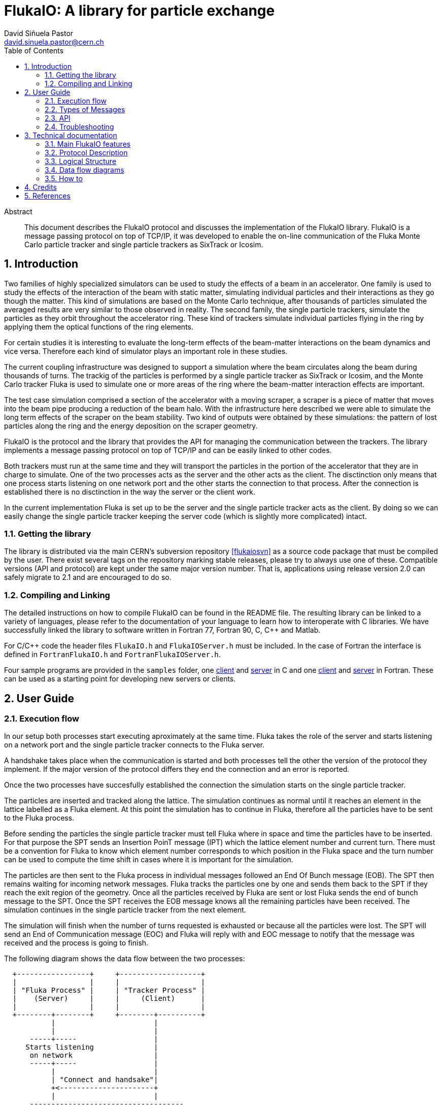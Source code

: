 FlukaIO: A library for particle exchange
========================================
:Author: David Siñuela Pastor
:Email: david.sinuela.pastor@cern.ch
:Revision: 3.0RC2
:toc2:
:icons:
:numbered:


[abstract]
.Abstract
--

This document describes the FlukaIO protocol and discusses the implementation of
the FlukaIO library. FlukaIO is a message passing protocol on top of TCP/IP, it
was developed to enable the on-line communication of the Fluka Monte Carlo
particle tracker and single particle trackers as SixTrack or Icosim.

--

== Introduction

Two families of highly specialized simulators can be used to study the effects
of a beam in an accelerator. One family is used to study the effects of the
interaction of the beam with static matter, simulating individual particles and
their interactions as they go though the matter. This kind of simulations are
based on the Monte Carlo technique, after thousands of particles simulated the
averaged results are very similar to those observed in reality. The second
family, the single particle trackers, simulate the particles as they orbit
throughout the accelerator ring. These kind of trackers simulate individual
particles flying in the ring by applying them the optical functions of the ring
elements.

For certain studies it is interesting to evaluate the long-term effects of the
beam-matter interactions on the beam dynamics and vice versa. Therefore each
kind of simulator plays an important role in these studies.

The current coupling infrastructure was designed to support a simulation where
the beam circulates along the beam during thousands of turns. The trackig of the
particles is performed by a single particle tracker as SixTrack or Icosim, and
the Monte Carlo tracker Fluka is used to simulate one or more areas of the ring
where the beam-matter interaction effects are important.

The test case simulation comprised a section of the accelerator with a moving
scraper, a scraper is a piece of matter that moves into the beam pipe producing
a reduction of the beam halo. With the infrastructure here described we were
able to simulate the long term effects of the scraper on the beam stability. Two
kind of outputs were obtained by these simulations: the pattern of lost
particles along the ring and the energy deposition on the scraper geometry.

FlukaIO is the protocol and the library that provides the API for managing the
communication between the trackers. The library implements a message passing
protocol on top of TCP/IP and can be easily linked to other codes.

Both trackers must run at the same time and they will transport the particles in
the portion of the accelerator that they are in charge to simulate. One of the
two processes acts as the server and the other acts as the client. The
disctinction only means that one process starts listening on one network port
and the other starts the connection to that process. After the connection is
established there is no disctinction in the way the server or the client work.

In the current implementation Fluka is set up to be the server and the single
particle tracker acts as the client. By doing so we can easily change the single
particle tracker keeping the server code (which is slightly more complicated)
intact.

=== Getting the library

The library is distributed via the main CERN's subversion repository
<<flukaiosvn>> as a source code package that must be compiled by the user.
There exist several tags on the repository marking stable releases, please try
to always use one of these. Compatible versions (API and protocol) are kept
under the same major version number. That is, applications using release version
2.0 can safely migrate to 2.1 and are encouraged to do so.

=== Compiling and Linking

The detailed instructions on how to compile FlukaIO can be found in the README
file. The resulting library can be linked to a variety of languages, please
refer to the documentation of your language to learn how to interoperate with C
libraries.  We have successfully linked the library to software written in
Fortran 77, Fortran 90, C, C++ and Matlab.

For C/C++ code the header files `FlukaIO.h` and `FlukaIOServer.h` must be
included. In the case of Fortran the interface is defined in `FortranFlukaIO.h`
and `FortranFlukaIOServer.h`.

Four sample programs are provided in the `samples` folder, one
link:../samples/ClientTest.c[client] and link:../samples/ServerTest.c[server] in
C and one link:../samples/fclient.f[client] and
link:../samples/fserver.f[server] in Fortran. These can be used as a starting
point for developing new servers or clients.

== User Guide

=== Execution flow

In our setup both processes start executing aproximately at the same time.
Fluka takes the role of the server and starts listening on a network port and
the single particle tracker connects to the Fluka server.

A handshake takes place when the communication is started and both processes
tell the other the version of the protocol they implement. If the major version
of the protocol differs they end the connection and an error is reported.

Once the two processes have succesfully established the connection the
simulation starts on the single particle tracker.

The particles are inserted and tracked along the lattice. The simulation
continues as normal until it reaches an element in the lattice labelled as a
Fluka element. At this point the simulation has to continue in Fluka, therefore
all the particles have to be sent to the Fluka process.

Before sending the particles the single particle tracker must tell Fluka where
in space and time the particles have to be inserted. For that purpose the SPT
sends an Insertion PoinT message (IPT) which the lattice element number and
current turn. There must be a convention for Fluka to know which element number
corresponds to which position in the Fluka space and the turn number can be used
to compute the time shift in cases where it is important for the simulation.

The particles are then sent to the Fluka process in individual messages followed
an End Of Bunch message (EOB). The SPT then remains waiting for incoming network
messages. Fluka tracks the particles one by one and sends them back to the SPT
if they reach the exit region of the geometry. Once all the particles received
by Fluka are sent or lost Fluka sends the end of bunch message to the SPT. Once
the SPT receives the EOB message knows all the remaining particles have been
received. The simulation continues in the single particle tracker from the next
element.

The simulation will finish when the number of turns requested is exhausted or
because all the particles were lost. The SPT will send an End of Communication
message (EOC) and Fluka will reply with and EOC message to notify that the
message was received and the process is going to finish.

The following diagram shows the data flow between the two processes:

["aafigure",format="png",aspect="0.5",scaledwidth="50%",foreground="#073763"]
----
  +-----------------+     +-------------------+
  |                 |     |                   |
  | "Fluka Process" |     | "Tracker Process" |
  |    (Server)     |     |     (Client)      |
  |                 |     |                   |
  +--------+--------+     +--------+----------+
	   |                       |
           |                       |
      -----+-----                  |
     Starts listening              |
      on network                   |
      -----+-----                  |
	   |                       |
	   | "Connect and handsake"|
	   +<----------------------+
           |                       |
      ------------------------------------
	   "Connection established"
      ------------------------------------
	   |                       |
	   |                       X Tracking
	   |                       X
	   |                       X
	   | "Insert pt 1, turn 1" |
	   +<----------------------+
	   |                       |
	   |     "Particle 1"      |
	   +<----------------------+
	   |                       |
	   |     "Particle 2"      |
	   +<----------------------+
	   |                       |
	   |         ...           |
	   |                       |
	   |                       |
	   |     "Particle n"      |
	   +<----------------------+
	   |                       |
	   |    "End of batch"     |
	   +<----------------------+
	   |                       |
  Tracking X                       |
	   X                       |
	   X                       |
	   |     "Particle 1"      |
	   +---------------------->+
	   |                       |
	   |     "Particle 2"      |
	   +---------------------->+
	   |                       |
	   |         ...           |
	   |                       |
	   |                       |
	   |     "Particle n'"     | "More (or less) than n particles"
	   +---------------------->+ "can be returned"
	   |                       |
	   |    "End of batch"     |
	   +---------------------->+
	   |                       |
      ------------------------------------
		"End of element"
      ------------------------------------
	   |                       X
	   |                       X
	   |                       X Tracking
	   |                       |
	   | "End of communication"|
	   +<----------------------+
	   |                       |
	   | "End of communication"|
	   +---------------------->+
	   |                       |
      ------------------------------------
	 "The communication is closed"
      ------------------------------------
	   |                       |
	   X                       X
----

Notice that the number of particles is always variable, not only particles can
be lost in the accelerator tracker or in the Fluka section but also new
particles can be generated in Fluka. Moreover, this processes can alter the
order of the particles sent back to the original process.

=== Types of Messages


*Particle Message*

A message containing the data of a particle:

 - id: particle id
 - gen: particle generation
 - weigth: statistical weigth
 - x: position in cm
 - y: position in cm
 - z: position in cm
 - tx: director cosine along the x axis
 - ty: director cosine along the y axis
 - tz: director cosine along the z axis
 - aa: mass number
 - zz: ion charge
 - m: rest mass in GeV/c^2
 - p: momentum in GeV/c
 - t: time shift with respect to reference particle

*End of batch*

A message specifying that all the particles of the current turn/batch have been
processed and sent.

*End of computation*

Tells the other side that is ready to finish the simulation, the other end
should then reply with an end of computation message and finish the process.

*Insertion point*

Usually sent from the tracker to the Fluka process, it contains the turn number
and the elemenet number, instructing Fluka where the upcoming batch of particles
has to be inserted.

As explained before, certain convention must exist among Fluka and the SPT,
Fluka must be able to know which position in the space corresponds to each of
the element identifiers.

=== API

The API is splitted in two major sections: the client API and the server API.
The client API is used by both the client and the server, while the server API
contains only those functions needed to start the server. Two equivalent APIs
are provided, one in C and the other in Fortran.  Since Fluka is implemented in
Fortran the Fortran interface is needed to use FlukaIO.

.Note
All the API functions return -1 in case of error, the return value of every call 
should always be checked.


==== Client API

===== Create the connection object

[source,c]
.C
----
flukaio_connection_t *flukaio_connect(const char *host, int port);
----

[source,fortran]
.Fortran
----
integer function ntconnect(host, port)
character(len=*) :: host
integer :: port
----

===== Connect to a FlukaIO server through host and port

This call connects the current process to a FlukaIO server and returns the
connection information. The connection should be opened at the initialization
phase of the program and closed before finishing the process.

[source,c]
.C
----
flukaio_connection_t *flukaio_connect(flukaio_connection_t *conn, const char *host, int port);
----

It returns a pointer to a new flukaio_connection_t structure that must be passed 
to all subsequent calls to the functions of the API.

As it is usually the first call to flukaio in the client code it is recommended
to use it like follows:

[source,c]
.C
----
flukaio_connection_t *conn = flukaio_connect(flukaio_conn(), "host", 1234);
----

[source,fortran]
.Fortran
----
integer function ntconnect(host, port)
character(len=*) :: host
integer :: port
----

In the case of Fortran the function returns an integer with the connection
identifier that should be passed to all the following calls to the API. If the
identifier is smaller than 0 an error occurred.


===== Disconnect

Closes the connection to the server and releases its resources. The connection
memory is freed inside the call.

[source,c]
.C
----
void flukaio_disconnect(flukaio_connection_t *conn);
----

[source,fortran]
.Fortran
----
integer function ntend(cid)
	integer :: cid
----


===== Configure connection read timeout

Two functions are provided to read incoming particles: read_message and
wait_message, the latter blocks the process until a message is received or an
error occurred. It can happen that the other end of the communication never
sends any message and therefore the process would keep waiting forever. This
timeout specifies the maximum amount of time a wait_message call should wait.

[source,c]
.C
----
int connection_set_read_timeout(flukaio_connection_t *conn, long timeout);
----

[source,fortran]
.Fortran
----
integer function ntrtimeout(cid, seconds)
	integer :: cid
	integer :: seconds
----


===== Configure connection write timeout

[source,c]
.C
----
int connection_set_write_timeout(flukaio_connection_t *conn, long timeout);
----

[source,fortran]
.Fortran
----
integer function ntwtimeout(cid, seconds)
	integer :: cid
	integer :: seconds
----


===== Send a particle

This call creates a particle message with the particle information provided and
saves it in the outgoing buffer. The particle information can be safely modified
immediately after calling this function.

In the case of C a particle_info_t pointer with the particle data must be passed
and in the case of Fortran all the particle properties must be passed as
arguments.

[source,c]
.C
----
ssize_t 
flukaio_send_particle(flukaio_connection_t *conn, const particle_info_t *part);
----

[source,fortran]
.Fortran
----
integer function ntsendp(cid, id, gen, wgt, x, y, z, tx, ty, tz, aa, zz, m, p, t)
	integer :: cid
	integer(kind=4) :: id
	integer(kind=4) :: gen
	real(kind=8) :: wgt
	real(kind=8) :: x
	real(kind=8) :: y
	real(kind=8) :: z
	real(kind=8) :: tx
	real(kind=8) :: ty
	real(kind=8) :: tz
	integer(kind=2) :: aa
	integer(kind=2) :: zz
	real(kind=8) :: m
	real(kind=8) :: p
	real(kind=8) :: t
----


===== Send End Of Batch message

End of turn message tells the other end that all the particles in the current
batch were sent.

[source,c]
.C
----
ssize_t flukaio_send_eob(flukaio_connection_t *conn);
----

[source,fortran]
.Fortran
----
integer function ntsendeob(cid)
	integer :: cid
----

===== Send Insertion Point

Tells the other end where the following particles should be inserted. It sends
an integer with the insertion point identifier and an integer with the turn
number.

[source,c]
.C
----
ssize_t flukaio_send_ipt(flukaio_connection_t *conn, uint32_t turn, uint32_t ipt);
----

[source,fortran]
.Fortran
----
integer function ntsendipt(cid, ipt, turn)
	integer :: cid
	integer(kind=4) :: ipt
	integer(kind=4) :: turn
----


===== Send End Of Computation message

Informs the other end that the simulation has finished.

[source,c]
.C
----
ssize_t flukaio_send_eoc(flukaio_connection_t *conn);
----

[source,fortran]
.Fortran
----
integer function ntsendeoc(cid)
	integer :: cid
----


===== Read a message (non-blocking)

Reads messages from the incoming buffer, if nothing was read from the network
returns -1, otherwise it returns the size of the read message.

[source,c]
.C
----
ssize_t 
flukaio_receive_message(flukaio_connection_t *conn, flukaio_message_t *msg);
----

Stores the incoming message in msg. The type of the message can be inspected by
looking at the msg.type field.

[source,fortran]
.Fortran
----
integer function ntrecv(cid, mtype, id, gen, wgt, x, y, z, tx, ty, tz, aa, zz, m, p, t)
	integer :: cid
	integer :: mtype
	integer(kind=4) :: id
	integer(kind=4) :: gen
	real(kind=8) :: wgt
	real(kind=8) :: x
	real(kind=8) :: y
	real(kind=8) :: z
	real(kind=8) :: tx
	real(kind=8) :: ty
	real(kind=8) :: tz
	integer(kind=2) :: aa
	integer(kind=2) :: zz
	real(kind=8) :: m
	real(kind=8) :: p
	real(kind=8) :: t
----

Stores the incoming message in the arguments, the type of the message is stored
in mtype.


===== Read a message (blocking)

If no message was received it blocks the application until a message arrives.
Returns -1 if an error occurred (the other end disconnected or the read
operation timed out).

[source,c]
.C
----
ssize_t 
flukaio_wait_message(flukaio_connection_t *conn, flukaio_message_t *msg);
----

Stores the incoming message in msg. The type of the message can be inspected by
looking at the msg.type field.

[source,fortran]
.Fortran
----
integer function ntwait(cid, mtype, id, gen, wgt, x, y, z, tx, ty, tz, aa, zz, m, p, t)
	integer :: cid
	integer :: mtype
	integer(kind=4) :: id
	integer(kind=4) :: gen
	real(kind=8) :: wgt
	real(kind=8) :: x
	real(kind=8) :: y
	real(kind=8) :: z
	real(kind=8) :: tx
	real(kind=8) :: ty
	real(kind=8) :: tz
	integer(kind=2) :: aa
	integer(kind=2) :: zz
	real(kind=8) :: m
	real(kind=8) :: p
	real(kind=8) :: t
----

Stores the incoming message in the arguments, the type of the message is stored
in mtype.


==== Server API

===== Create server object.

[source,c]
.C
----
flukaio_server_t* flukaio_server_create();
----

This creates a structure holding all server attributes. This structure has to be
used to call all other server operations.

[source,fortran]
.Fortran
----
integer function ntserver()
----

Returns the server identified to be used to all subsequetn calls.

===== Setup a server listening on port

Returns the assigned port or -1 if error.  The desired port can be specified in
the port argument, if 0 is provided the port will be randomly assigned by the
operating system.

[source,c]
.C
----
int flukaio_server_start(flukaio_server_t* server, unsigned int port);
----

[source,fortran]
.Fortran
----
integer function ntstart(sid, port)
	integer :: sid
	integer :: port
----

The first variable is the serverid obtained with ntserver().


===== Accept connection

Waits for a client connection and returns a structure with the connection
information.

[source,c]
.C
----
flukaio_connection_t *flukaio_server_accept(flukaio_server_t* server);
----

This returns the incoming connection object that can be used with the client
API.

[source,fortran]
.Fortran
----
integer function ntaccept(sid)
	integer :: sid
----

Returns a connection identifier if there was a connection, otherwise -1.


===== Shutdown server

Frees all server resources, stops listening for connections.

[source,c]
.C
----
int flukaio_server_shutdown(flukaio_server_t* server);
----

[source,fortran]
.Fortran
----
integer function ntshwnd()
	integer :: sid
----


===== Get server port

Returns the port number on which the server is listening.

[source,c]
.C
----
int flukaio_server_get_port(flukaio_server_t* server);
----

[source,fortran]
.Fortran
----
integer function ntgetport(sid)
	integer :: sid
----


=== Troubleshooting

The source code is distributed with a complete test suite under the folder
“tests”. In order to run the tests the CppUTest [1] test harness must be
correctly installed. If CppUTest is installed the test suite is executed and a
report is generated each time the code is compiled using make.

If something is failing please run the test suite and check that everything is
working as expected. If that is the case try to sniff the network connection
with `tcpdump`.


== Technical documentation

=== Main FlukaIO features

Although FlukaIO is meant to link Fluka to single particle tracking codes it has
been designed to be extensible, a small list of features follows:

 - Two equivalent APIs, the native C API and a compatibility layer for Fortran
   codes.
 - TCP/IP communication: enabling client/server architectures
 - Variable size messages to use minimum bandwidth
 - Extensible list of message types, implemented now: particle, end of turn, end
   of computation and insertion point
 - Buffered input and output to improve performance
 - Modular Object-Oriented architecture
 - Complete test-suite

=== Protocol Description

==== Message format

The messages have this common header format:

["aafigure",format="png",aspect="0.5",scaledwidth="50%"]
----
    0                    16         24
    +--------------------+----------+-----------------------------------+
    | size               | type     | data...                           |
    +--------------------+----------+-----------------------------------+
----

The header of the message contains the total size of the message in bytes
(unsigned integer: 2 bytes) and the type of message (unsigned integer: 1 byte),
3 bytes in total.

==== Types of Messages

The type field in a message can have one of these values:

 - *0 = ERR*: Error (used internally)
 - *1 = PART*: A message containing a particle
 - *2 = TURN*: End of turn message
 - *3 = END*: End of computation
 - *4 = CONF*: Configuration, reserved
 - *5 = IPT*: Insertion point

The message types and their meanings are not strictly defined, interpretation
depends on the application. Following definitions are just a guideline.

===== Error message

When the reads a message of type ERR means that the incoming message was not
recognised. It is used internally, but it is also the type of message that the
functions read_message and wait_message return when there is an error (in
addition to returning -1).

===== Particle message

Contains a particle in the data section, for more details read the header file
`include/ParticleInfo.h`:

["aafigure",format="png",aspect="0.5",scaledwidth="50%"]
----
    0                     16                     32
    +--------------------------------------------+
    | id: particle id                            |
    +--------------------------------------------+
    | gen: particle generation                   |
    +---------------------+----------------------+
    | "aa: mass number"   | "zz: ion charge"     |
    +---------------------+----------------------+
    | statistical weight: real number            |
    |                                            |
    +--------------------------------------------+
    | x: position in cm                          |
    |                                            |
    +--------------------------------------------+
    | y: position in cm                          |
    |                                            |
    +--------------------------------------------+
    | z: position in cm                          |
    |                                            |
    +--------------------------------------------+
    | tx: director cosine in x                   |
    |                                            |
    +--------------------------------------------+
    | ty: director cosine in y                   |
    |                                            |
    +--------------------------------------------+
    | tz: director cosine in z                   |
    |                                            |
    +--------------------------------------------+
    | "m: Rest mass (GeV/c^2)"                   |
    |                                            |
    +--------------------------------------------+
    | "p: Momentum (GeV/c)"                      |
    |                                            |
    +--------------------------------------------+
    | t: time shift with respect to ref. particle|
    |                                            |
    +--------------------------------------------+
----

===== End Of Batch message

Empty message communicating that all the particles were sent.

===== End Of Computation message

Informs the other end that computation was finished and must disconnect. Doesn’t 
contain any data.

===== Insertion point

Contains a 4 bytes unsigned integer with the insertion point number, and a 4
bytes unsigned integer with the turn number.

["aafigure",format="png",aspect="0.5",scaledwidth="50%"]
----
    0                     16                     32
    +--------------------------------------------+
    | idp: insertion point number                |
    +--------------------------------------------+
    | turn: turn number                          |
    +---------------------+----------------------+
----


=== Logical Structure

["aafigure",format="png",aspect="0.5",scaledwidth="50%",foreground="#073763"]
----
  +------------------+        +------------------------+
  |                  |        |                        |
  |  <<API>>FlukaIO  |        |  <<API>>FlukaIOServer  |
  |                  |        |                        |
  +--------+---------+        +--+---------+-----------+
           |                    /          |
           |                   /           |
           |                  /            |
           |                 /             |
           |                /              |
      uses |          uses /               |
           |              /                |
           |             /                 |
           |            /                  |
           |           /                   |
           |          /                    |
           |         /                     |
  +--------+--------++        +------------+-----------+
  |                  |        |                        |
  |  "Connection"    +--------+   NetIO or FakeNetIO   |
  |                  |        |                        |
  +------------------+        +------------------------+

----

The library offers two APIs: FlukaIO and FlukaIOServer, a client application
would normally use only FlukaIO while a server application would use both.

When a connection is established the FlukaIO library returns a Connection object
(or connection id in the Fortran interface) which holds all the data needed
during a communication session.

All the incoming and outgoing messages are sent through a Connection object,
which stores them in the appropriate buffer if needed.  When enough data is
stored in the output buffer or a flush operation is requested the connection
object sends all the contents of the output buffer and erases them from memory.

All network operations are defined as function pointers in the Connection
struct. This is used to replace all operating system calls during tests avoiding
hitting the network and providing reliable and replicable test results.

=== Data flow diagrams

In this section of the document an overview of the data flow is provided showing 
the collaboration between the different components of the library.

==== Starting and ending communication

["aafigure",format="png",aspect="0.5",scaledwidth="80%",foreground="#073763"]
----------------------------------------------------------------------------------------------------------------------------------
     +---------------+                      +-----------------+                      +------------+       +---------------------+
     | "Application" |                      |"FlukaIO library"|                      |"Connection"|       | NetIO implementation|
     +----+----------+                      +----+------------+                      +----+-------+       +---------+-----------+
          |                                      |                                        |                         |
   +------+--------------+-----------------------+----------------------------------------+-------------------------+-----------+
   |"Communication start"|                       |                                        |                         |           |
   +------+--------------/                       |                                        |                         |           |
   |      | "flukaio_connection(host, port)"     |                                        |                         |           |
   |      +------------------------------------->X                                        X                         |           |
   |      |                                      X "connection_connect(host, port)"       X                         |           |
   |      |                                      X--------------------------------------->X "connect(host, port)"   |           |    +-------+
   |      |                                      X                                        X------------------------>X-----------+--->|Network|
   |      |                                      X                                        X "socket_fd"             X           |    +-------+
   |      |                                      X "connection"                           X<------------------------X           |
   |      |                                      X<---------------------------------------X                         |           |
   |      | "connection"                         X                                        X                         |           |
   |      |<-------------------------------------X                                        X                         |           |
   |      |                                      |                                        X                         |           |
   +------+--------------------------------------+----------------------------------------X-------------------------+-----------+
          |                                      |                                        X                         |
          |                                      |                                        X                         |
   +---------------------+------------------------------------------------------------------------------------------------------+
   |"Communication"      |                                                                                                      |
   +---------------------/                                           ...                                                        |
   |                                                                                                                            |
   +----------------------------------------------------------------------------------------------------------------------------+
          |                                      |                                        X                         |
          |                                      |                                        X                         |
   +------+--------------+-----------------------+----------------------------------------X-------------------------+-----------+
   |"Communication end"  |                       |                                        X                         |           |
   +------+--------------/                       |                                        X                         |           |
   |      | "flukaio_disconnect(connection)"     |                                        X                         |           |
   |      +------------------------------------->X                                        X                         |           |
   |      |                                      X "connection_destroy()"                 X                         |           |
   |      |                                      X--------------------------------------->X "disconnect(socket_fd)" |           |    +-------+
   |      |                                      X                                        X------------------------>X-----------+--->|Network|
   |      |                                      X                                        X "ok"                    X           |    +-------+
   |      |                                      X "ok"                                   X<------------------------X           |
   |      |                                      X<---------------------------------------X                         |           |
   |      |                                      X                                        |                         |           |
   |      |                                      X                                       \|/                        |           |
   |      | "ok"                                 X                                        +                         |           |
   |      |<-------------------------------------X                                       /|\                        |           |
   |      |                                      |                                        |                         |           |
   +------+--------------------------------------+----------------------------------------+-------------------------+-----------+
          |                                      |                                        |                         |
          |                                      |                                        |                         |
----------------------------------------------------------------------------------------------------------------------------------

==== Sending messages

["aafigure",format="png",aspect="0.5",scaledwidth="80%",foreground="#073763"]
----------------------------------------------------------------------------------------------------------------------------------
     +---------------+                      +-----------------+                      +------------+       +---------------------+
     | "Application" |                      |"FlukaIO library"|                      |"Connection"|       | NetIO implementation|
     +----+----------+                      +----+------------+                      +----+-------+       +---------+-----------+
          |                                      |                                        |                         |
   +---------------------+------------------------------------------------------------------------------------------------------+
   |"Communication Start"|                                                                                                      |
   +---------------------/                                           ...                                                        |
   |                                                                                                                            |
   +----------------------------------------------------------------------------------------------------------------------------+
          |                                      |                                        |                         |
   +------+-----------------+--------------------+----------------------------------------+-------------------------+-----------+
   |"Send particle: x times"|                    |                                        |                         |           |
   +------+-----------------/                    |                                        |                         |           |
   |      | "flukaio_send_particle(particle)"    |                                        |                         |           |
   |      +------------------------------------->X                                        |                         |           |
   |      |                                      X "connection_write(binary_message)"     |                         |           |
   |      |                                      X--------------------------------------->X--+ "Store message"      |           |
   |      |                                      X "ok"                                   X  | "in output buffer"   |           |
   |      |                                      X<---------------------------------------X<-+                      |           |
   |      |                                      X                                        |                         |           |
   |      |                   +------------------+----------------------------------------+-------------------------+-----------+---+
   |      |                   | "If output buffer fuller than" |                          |                         |           |   |
   |      |                   | "threshold"                    |                          |                         |           |   |
   |      |                   +------------------+-------------/                          |                         |           |   |
   |      |                   |                  X "connection_flush()"                   |                         |           |   |
   |      |                   |                  X--------------------------------------->X "send(output_buffer)"   |           |   |
   |      |                   |                  X                                        X------------------------>X           |   |      +-------+
   |      |                   |                  X                                        X                         X<----------+---+----->|Network|
   |      |                   |                  X                                        X "ok"                    X           |   |      +-------+
   |      |                   |                  X                                        X<------------------------X           |   |
   |      |                   |                  X "ok"                                   X                         |           |   |
   |      |                   |                  X<---------------------------------------X                         |           |   |
   |      |                   |                  X                                        |                         |           |   |
   |      |                   +------------------+----------------------------------------+-------------------------+-----------+---+
   |      |                                      X                                        |                         |           |
   |      | "ok"                                 X                                        |                         |           |
   |      |<-------------------------------------X                                        |                         |           |
   |      |                                      |                                        |                         |           |
   +------+--------------------------------------+----------------------------------------|-------------------------+-----------+
          |                                      |                                        |                         |
          |                                      |                                        |                         |
          |                                      |                                        |                         |
   +------+--------------+-----------------------+----------------------------------------|-------------------------+-----------+
   |"End of turn"        |                       |                                        |                         |           |
   +------+--------------/                       |                                        |                         |           |
   |      | "flukaio_send_eob()"                 |                                        |                         |           |
   |      +------------------------------------->X                                        |                         |           |
   |      |                                      X                                        |                         |           |
   |      |                                      X "connection_write(binary_message)"     |                         |           |
   |      |                                      X--------------------------------------->X--+ "Store message"      |           |
   |      |                                      X                                        X  | "in output buffer"   |           |
   |      |                                      X                                        X<-+                      |           |
   |      |                                      X "connection_flush()"                   |                         |           |
   |      |                                      X--------------------------------------->X "send(output_buffer)"   |           |    +-------+
   |      |                                      X                                        X------------------------>X-----------+--->|Network|
   |      |                                      X                                        X "ok"                    X           |    +-------+
   |      |                                      X "ok"                                   X<------------------------X           |
   |      |                                      X<---------------------------------------X                         |           |
   |      | "ok"                                 X                                        |                         |           |
   |      |<-------------------------------------X                                        |                         |           |
   |      |                                      |                                        |                         |           |
   +------+--------------------------------------+----------------------------------------+-------------------------+-----------+
          |                                      |                                        |                         |
   +---------------------+------------------------------------------------------------------------------------------------------+
   |"Communication End"  |                                                                                                      |
   +---------------------/                                           ...                                                        |
   |                                                                                                                            |
   +----------------------------------------------------------------------------------------------------------------------------+
          |                                      |                                        |                         |
----------------------------------------------------------------------------------------------------------------------------------

End Of Computation messages are not shown in the diagram because they follow the
same execution flow as the End Of Batch in the sense that they are synchronous
as well.

=== How to

==== Add new fields to particles

If the partile structure is to be modified this approach is recommended:

1. Add the field to particle_info_t (`include/ParticleInfo.h`)
2. Update `PARTICLES_EQUAL` helpers in tests (`tests/FlukaIOTest.cpp` and 
`tests/FortranFlukaIO.cpp`)
3. Run the tests and correct the code if they fail.

The Fortran interface will need more work than the C interface because it
exposes each individual field in the function signatures. Because of this the
Fortran samples have to be updated to reflect the new interface. The C samples
should still be working after the change.

==== Add new message types

New message types can be introduced by adding the message id to the enum
`message_type_t` found in `include/message.h` and modifying the FlukaIO logic.
In case more variable size messages have to be implemented the data union field
in flukaio_message_t structure can be modified to store the new data.




== Credits

- David Siñuela Pastor <david.sinuela.pastor@cern.ch>
- Alessio Mereghetti <Alessio.Mereghetti@cern.ch>
- Vasilis Vlachoudis <Vasilis.Vlachoudis@cern.ch>
- Francesco Cerutti <Francesco.Cerutti@cern.ch>
- Joel Francois Clivaz <joel.francois.clivaz@cern.ch>




== References

[bibliography]
- [[[flukaiosvn]]] . 'FlukaIO subversion repository' .  
http://svnweb.cern.ch/world/wsvn/FlukaIO
- [[[cpputest]]] . 'CppUTest'.  http://sourceforge.net/projects/cpputest/
- [[[flukadesc]]] . G.  Battistoni, S.  Muraro, P.R. Sala, F. Cerutti, A.  
  Ferrari, S. Roesler, A.  Fasso`, J.  Ranft . 'The FLUKA code: Description and 
benchmarking' . Proceedings of the Hadronic Shower Simulation Workshop 2006, 
Fermilab 6--8 September 2006, M. Albrow, R. Raja eds., AIP Conference Proceeding 
896, 31-49, (2007)
- [[[flukacode]]] . A. Fasso`, A.  Ferrari, J. Ranft, and P.R. Sala . 'FLUKA: a 
  multi-particle transport code' . CERN-2005-10 (2005), INFN/TC_05/11, SLAC-R-773
- [[[sixtrack]]] . F. Schmidt . 'SixTrack, User’s Reference Manual' .  CERN 
  SL/94-56 (AP), 1994.  
- [[[icosim]]] . Holden, N . 'Development of the ICOSIM Program and Application 
  to Magnetised Collimators in the LHC' . CERN-AB-Note-2008-054, 2008


